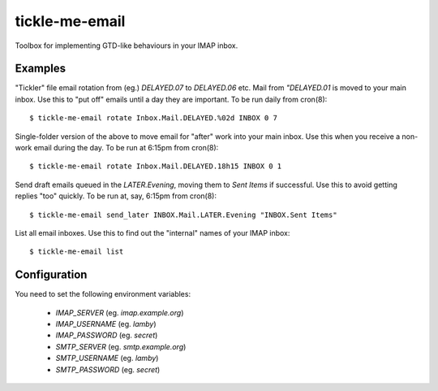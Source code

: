 tickle-me-email
===============

Toolbox for implementing GTD-like behaviours in your IMAP inbox.


Examples
--------

"Tickler" file email rotation from (eg.) `DELAYED.07` to `DELAYED.06` etc.
Mail from `"DELAYED.01` is moved to your main inbox. Use this to "put off"
emails until a day they are important. To be run daily from cron(8)::

  $ tickle-me-email rotate Inbox.Mail.DELAYED.%02d INBOX 0 7


Single-folder version of the above to move email for "after" work into your
main inbox. Use this when you receive a non-work email during the day. To be
run at 6:15pm from cron(8)::

  $ tickle-me-email rotate Inbox.Mail.DELAYED.18h15 INBOX 0 1


Send draft emails queued in the `LATER.Evening`, moving them to `Sent Items` if
successful. Use this to avoid getting replies "too" quickly. To be run at, say,
6:15pm from cron(8)::

 $ tickle-me-email send_later INBOX.Mail.LATER.Evening "INBOX.Sent Items"

List all email inboxes. Use this to find out the "internal" names of your IMAP
inbox::

   $ tickle-me-email list


Configuration
-------------

You need to set the following environment variables:

 * `IMAP_SERVER` (eg. `imap.example.org`)
 * `IMAP_USERNAME` (eg. `lamby`)
 * `IMAP_PASSWORD` (eg. `secret`)

 * `SMTP_SERVER` (eg. `smtp.example.org`)
 * `SMTP_USERNAME` (eg. `lamby`)
 * `SMTP_PASSWORD` (eg. `secret`)

